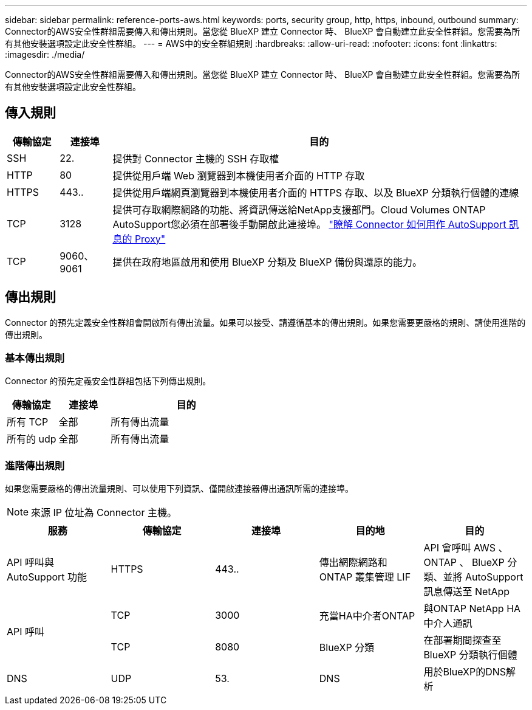 ---
sidebar: sidebar 
permalink: reference-ports-aws.html 
keywords: ports, security group, http, https, inbound, outbound 
summary: Connector的AWS安全性群組需要傳入和傳出規則。當您從 BlueXP 建立 Connector 時、 BlueXP 會自動建立此安全性群組。您需要為所有其他安裝選項設定此安全性群組。 
---
= AWS中的安全群組規則
:hardbreaks:
:allow-uri-read: 
:nofooter: 
:icons: font
:linkattrs: 
:imagesdir: ./media/


[role="lead"]
Connector的AWS安全性群組需要傳入和傳出規則。當您從 BlueXP 建立 Connector 時、 BlueXP 會自動建立此安全性群組。您需要為所有其他安裝選項設定此安全性群組。



== 傳入規則

[cols="10,10,80"]
|===
| 傳輸協定 | 連接埠 | 目的 


| SSH | 22. | 提供對 Connector 主機的 SSH 存取權 


| HTTP | 80 | 提供從用戶端 Web 瀏覽器到本機使用者介面的 HTTP 存取 


| HTTPS | 443.. | 提供從用戶端網頁瀏覽器到本機使用者介面的 HTTPS 存取、以及 BlueXP 分類執行個體的連線 


| TCP | 3128 | 提供可存取網際網路的功能、將資訊傳送給NetApp支援部門。Cloud Volumes ONTAP AutoSupport您必須在部署後手動開啟此連接埠。 https://docs.netapp.com/us-en/bluexp-cloud-volumes-ontap/task-verify-autosupport.html["瞭解 Connector 如何用作 AutoSupport 訊息的 Proxy"^] 


| TCP | 9060、9061 | 提供在政府地區啟用和使用 BlueXP 分類及 BlueXP 備份與還原的能力。 
|===


== 傳出規則

Connector 的預先定義安全性群組會開啟所有傳出流量。如果可以接受、請遵循基本的傳出規則。如果您需要更嚴格的規則、請使用進階的傳出規則。



=== 基本傳出規則

Connector 的預先定義安全性群組包括下列傳出規則。

[cols="20,20,60"]
|===
| 傳輸協定 | 連接埠 | 目的 


| 所有 TCP | 全部 | 所有傳出流量 


| 所有的 udp | 全部 | 所有傳出流量 
|===


=== 進階傳出規則

如果您需要嚴格的傳出流量規則、可以使用下列資訊、僅開啟連接器傳出通訊所需的連接埠。


NOTE: 來源 IP 位址為 Connector 主機。

[cols="5*"]
|===
| 服務 | 傳輸協定 | 連接埠 | 目的地 | 目的 


| API 呼叫與 AutoSupport 功能 | HTTPS | 443.. | 傳出網際網路和 ONTAP 叢集管理 LIF | API 會呼叫 AWS 、 ONTAP 、 BlueXP 分類、並將 AutoSupport 訊息傳送至 NetApp 


.2+| API 呼叫 | TCP | 3000 | 充當HA中介者ONTAP | 與ONTAP NetApp HA中介人通訊 


| TCP | 8080 | BlueXP 分類 | 在部署期間探查至 BlueXP 分類執行個體 


| DNS | UDP | 53. | DNS | 用於BlueXP的DNS解析 
|===